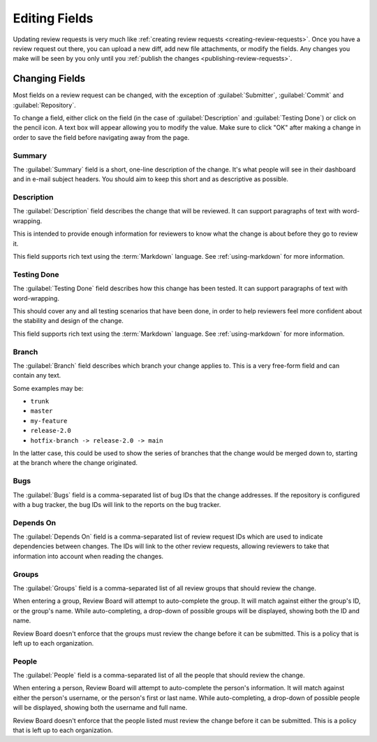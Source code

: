 ==============
Editing Fields
==============

Updating review requests is very much like :ref:`creating review requests
<creating-review-requests>`. Once you have a review request out there, you can
upload a new diff, add new file attachments, or modify the fields. Any changes
you make will be seen by you only until you :ref:`publish the changes
<publishing-review-requests>`.


Changing Fields
===============

Most fields on a review request can be changed, with the exception of
:guilabel:`Submitter`, :guilabel:`Commit` and :guilabel:`Repository`.

To change a field, either click on the field (in the case of
:guilabel:`Description` and :guilabel:`Testing Done`) or click on the pencil
icon. A text box will appear allowing you to modify the value. Make sure to
click "OK" after making a change in order to save the field before navigating
away from the page.


Summary
-------

The :guilabel:`Summary` field is a short, one-line description of the
change. It's what people will see in their dashboard and in e-mail subject
headers. You should aim to keep this short and as descriptive as possible.


Description
-----------

The :guilabel:`Description` field describes the change that will be reviewed.
It can support paragraphs of text with word-wrapping.

This is intended to provide enough information for reviewers to know what the
change is about before they go to review it.

This field supports rich text using the :term:`Markdown` language. See
:ref:`using-markdown` for more information.


Testing Done
------------

The :guilabel:`Testing Done` field describes how this change has been tested.
It can support paragraphs of text with word-wrapping.

This should cover any and all testing scenarios that have been done, in order
to help reviewers feel more confident about the stability and design of the
change.

This field supports rich text using the :term:`Markdown` language. See
:ref:`using-markdown` for more information.


Branch
------

The :guilabel:`Branch` field describes which branch your change applies to.
This is a very free-form field and can contain any text.

Some examples may be:

* ``trunk``
* ``master``
* ``my-feature``
* ``release-2.0``
* ``hotfix-branch -> release-2.0 -> main``

In the latter case, this could be used to show the series of branches that
the change would be merged down to, starting at the branch where the change
originated.


Bugs
----

The :guilabel:`Bugs` field is a comma-separated list of bug IDs that
the change addresses. If the repository is configured with a bug tracker,
the bug IDs will link to the reports on the bug tracker.


Depends On
----------

The :guilabel:`Depends On` field is a comma-separated list of review request
IDs which are used to indicate dependencies between changes. The IDs will link
to the other review requests, allowing reviewers to take that information into
account when reading the changes.


Groups
------

The :guilabel:`Groups` field is a comma-separated list of all review groups
that should review the change.

When entering a group, Review Board will attempt to auto-complete the group.
It will match against either the group's ID, or the group's name. While
auto-completing, a drop-down of possible groups will be displayed, showing both
the ID and name.

Review Board doesn't enforce that the groups must review the change before
it can be submitted. This is a policy that is left up to each organization.


People
------

The :guilabel:`People` field is a comma-separated list of all the people
that should review the change.

When entering a person, Review Board will attempt to auto-complete the
person's information. It will match against either the person's username, or the
person's first or last name. While auto-completing, a drop-down of possible
people will be displayed, showing both the username and full name.

Review Board doesn't enforce that the people listed must review the change
before it can be submitted. This is a policy that is left up to each
organization.

